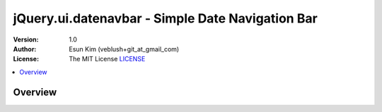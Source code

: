===================================================
jQuery.ui.datenavbar - Simple Date Navigation Bar
===================================================

:Version: 1.0
:Author: Esun Kim (veblush+git_at_gmail_com)
:License: The MIT License `LICENSE`_

.. contents::
    :local:

.. _LICENSE: https://github.com/veblush/jquery-ui-datenavbar/blob/master/LICENSE.txt

Overview
========

.. image:: PREVIEW.png


.. Example: https://rawgit.com/veblush/jquery-ui-datenavbar/master/example/index.html

